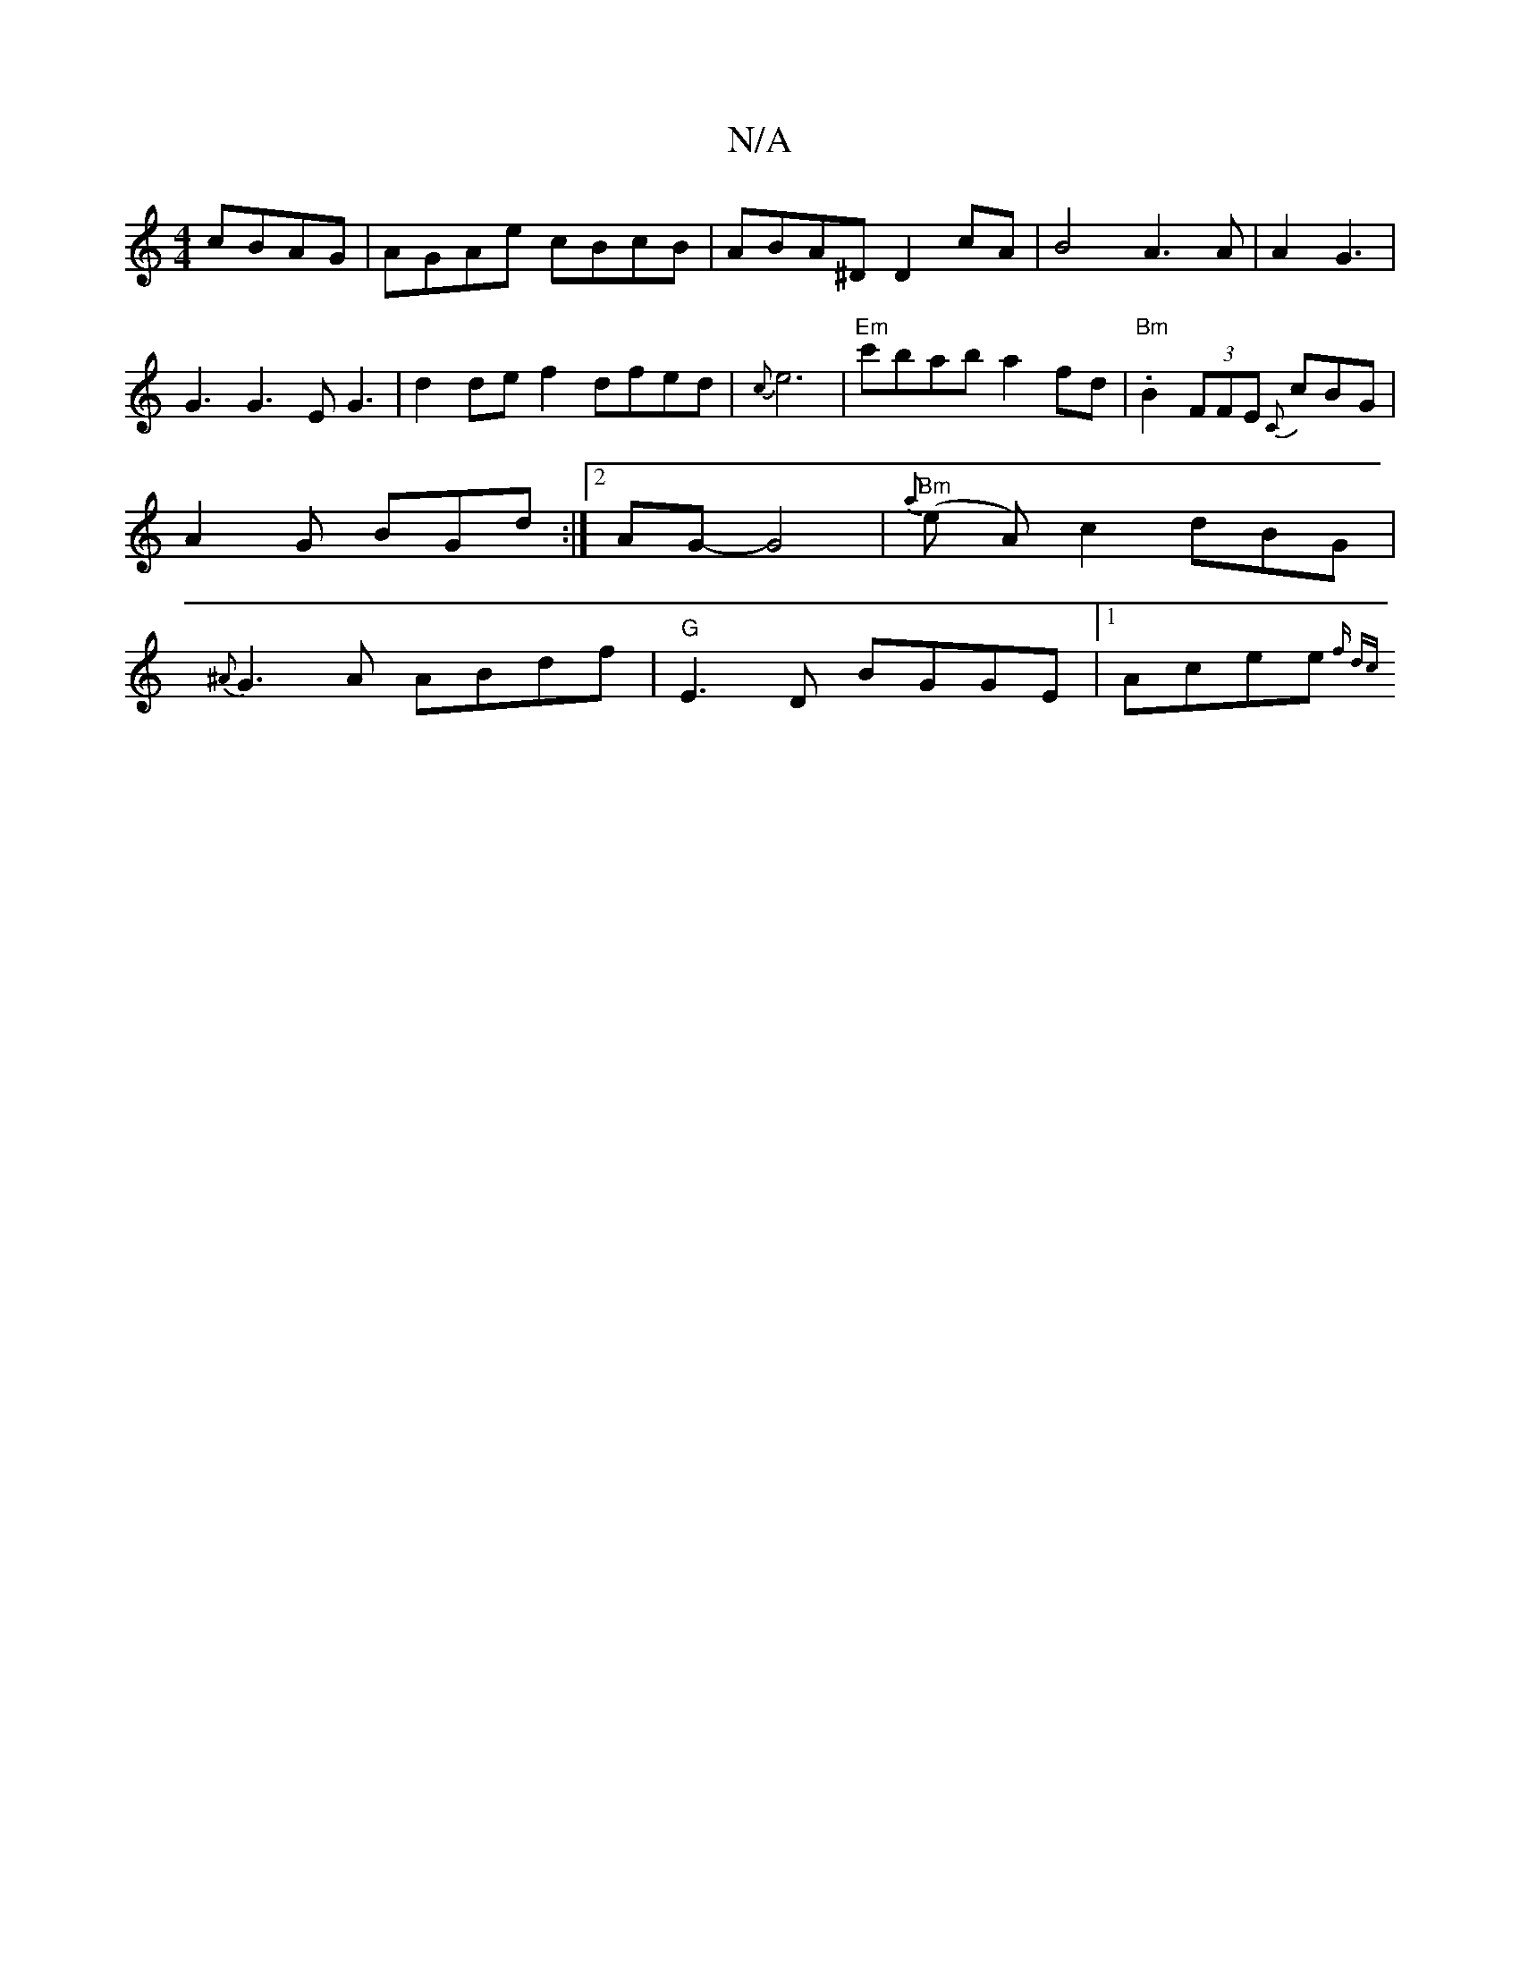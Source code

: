 X:1
T:N/A
M:4/4
R:N/A
K:Cmajor
 cBAG | AGAe cBcB | ABA^D D2cA | B4 A3A | A2- G3 | G3 G3 EG3 | d2de f2dfed|{c}e6|"Em"c'bab a2fd|"Bm".B2(3FFE {C}cBG | A2G BGd :|2 AG- G4 |"Bm"{a}(e A)c2 dBG|{^A}G3A ABdf | "G" E3D BGGE |1 Acee {f" dcu